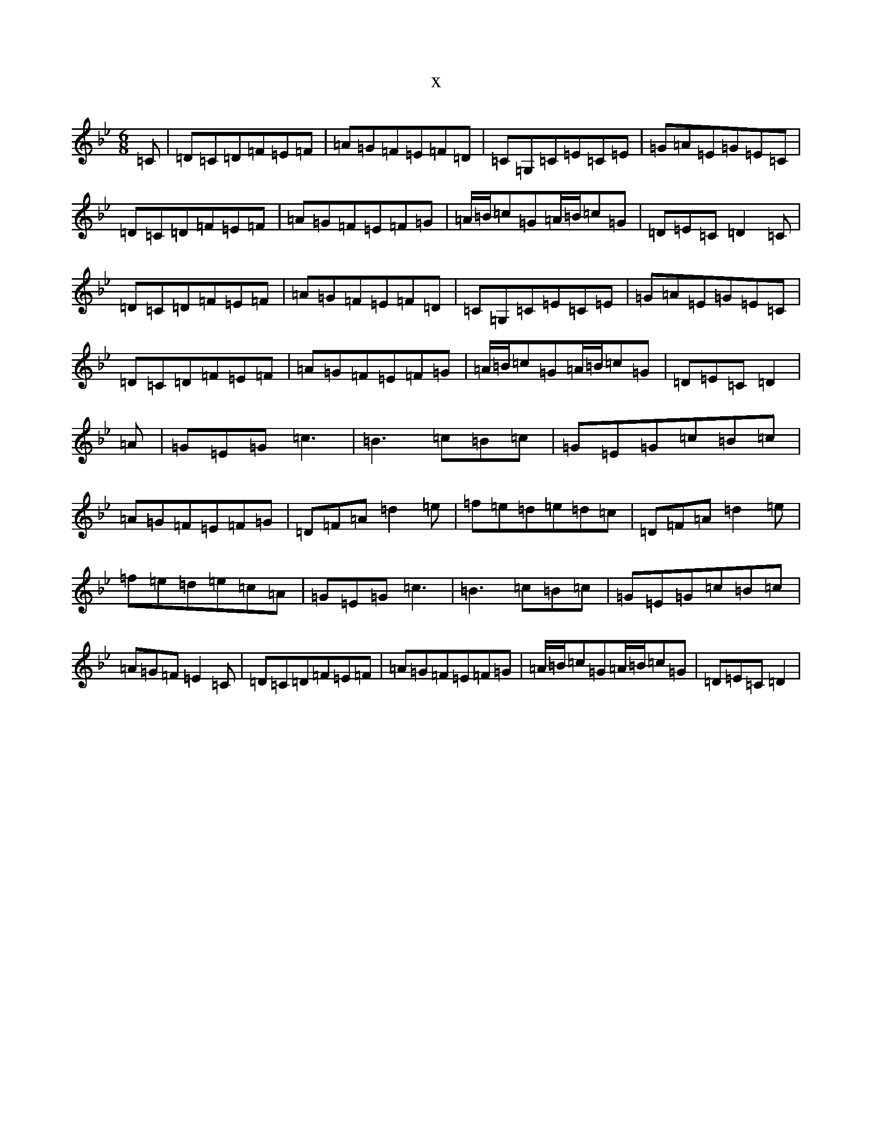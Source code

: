 X:9648
T:x
L:1/8
M:6/8
K: C Dorian
=C|=D=C=D=F=E=F|=A=G=F=E=F=D|=C=G,=C=E=C=E|=G=A=E=G=E=C|=D=C=D=F=E=F|=A=G=F=E=F=G|=A/2=B/2=c=G=A/2=B/2=c=G|=D=E=C=D2=C|=D=C=D=F=E=F|=A=G=F=E=F=D|=C=G,=C=E=C=E|=G=A=E=G=E=C|=D=C=D=F=E=F|=A=G=F=E=F=G|=A/2=B/2=c=G=A/2=B/2=c=G|=D=E=C=D2|=A|=G=E=G=c3|=B3=c=B=c|=G=E=G=c=B=c|=A=G=F=E=F=G|=D=F=A=d2=e|=f=e=d=e=d=c|=D=F=A=d2=e|=f=e=d=e=c=A|=G=E=G=c3|=B3=c=B=c|=G=E=G=c=B=c|=A=G=F=E2=C|=D=C=D=F=E=F|=A=G=F=E=F=G|=A/2=B/2=c=G=A/2=B/2=c=G|=D=E=C=D2|